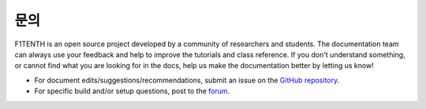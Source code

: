 .. _doc_contact:

문의
============
F1TENTH is an open source project developed by a community of researchers and students. The documentation team can always use your feedback and help to improve the tutorials and class reference. If you don't understand something, or cannot find what you are looking for in the docs, help us make the documentation better by letting us know!

* For document edits/suggestions/recommendations, submit an issue on the `GitHub repository <https://github.com/f1tenth/f1tenth_doc/issues>`_.


* For specific build and/or setup questions, post to the `forum <http://f1tenth.org/forum.html>`_.

